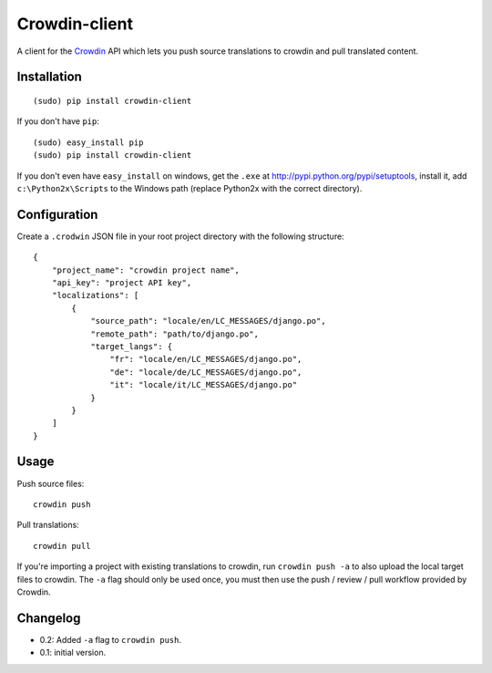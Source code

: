 Crowdin-client
==============

A client for the `Crowdin`_ API which lets you push source translations to
crowdin and pull translated content.

.. _Crowdin: http://crowdin.net/

Installation
------------

::

    (sudo) pip install crowdin-client

If you don't have ``pip``::

    (sudo) easy_install pip
    (sudo) pip install crowdin-client

If you don't even have ``easy_install`` on windows, get the ``.exe`` at
http://pypi.python.org/pypi/setuptools, install it, add ``c:\Python2x\Scripts``
to the Windows path (replace Python2x with the correct directory).

Configuration
-------------

Create a ``.crodwin`` JSON file in your root project directory with the
following structure::

    {
        "project_name": "crowdin project name",
        "api_key": "project API key",
        "localizations": [
            {
                "source_path": "locale/en/LC_MESSAGES/django.po",
                "remote_path": "path/to/django.po",
                "target_langs": {
                    "fr": "locale/en/LC_MESSAGES/django.po",
                    "de": "locale/de/LC_MESSAGES/django.po",
                    "it": "locale/it/LC_MESSAGES/django.po"
                }
            }
        ]
    }

Usage
-----

Push source files::

    crowdin push

Pull translations::

    crowdin pull

If you're importing a project with existing translations to crowdin, run
``crowdin push -a`` to also upload the local target files to crowdin. The
``-a`` flag should only be used once, you must then use the push / review /
pull workflow provided by Crowdin.

Changelog
---------

* 0.2: Added ``-a`` flag to ``crowdin push``.
* 0.1: initial version.
